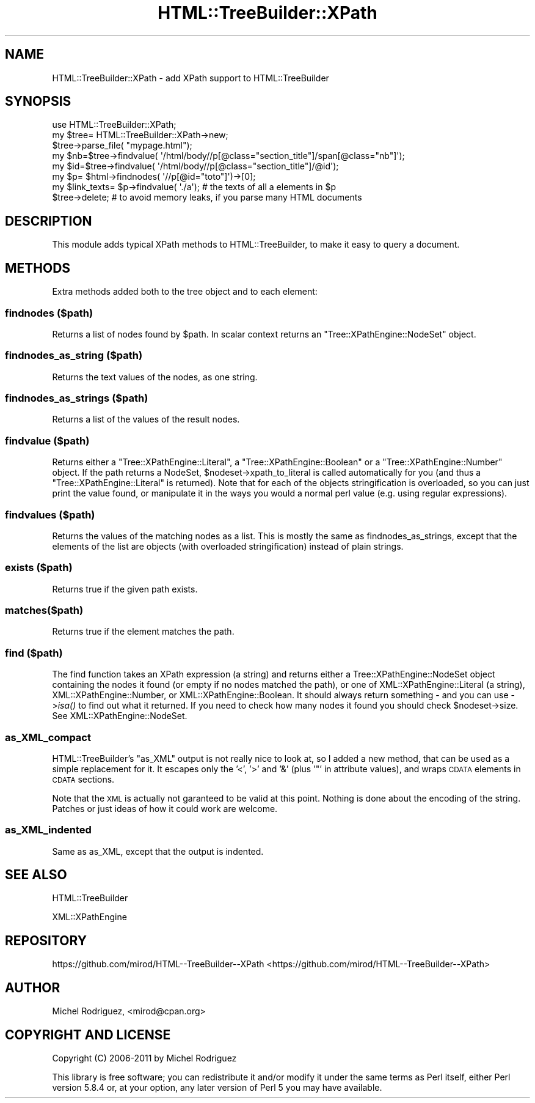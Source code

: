 .\" Automatically generated by Pod::Man 2.23 (Pod::Simple 3.14)
.\"
.\" Standard preamble:
.\" ========================================================================
.de Sp \" Vertical space (when we can't use .PP)
.if t .sp .5v
.if n .sp
..
.de Vb \" Begin verbatim text
.ft CW
.nf
.ne \\$1
..
.de Ve \" End verbatim text
.ft R
.fi
..
.\" Set up some character translations and predefined strings.  \*(-- will
.\" give an unbreakable dash, \*(PI will give pi, \*(L" will give a left
.\" double quote, and \*(R" will give a right double quote.  \*(C+ will
.\" give a nicer C++.  Capital omega is used to do unbreakable dashes and
.\" therefore won't be available.  \*(C` and \*(C' expand to `' in nroff,
.\" nothing in troff, for use with C<>.
.tr \(*W-
.ds C+ C\v'-.1v'\h'-1p'\s-2+\h'-1p'+\s0\v'.1v'\h'-1p'
.ie n \{\
.    ds -- \(*W-
.    ds PI pi
.    if (\n(.H=4u)&(1m=24u) .ds -- \(*W\h'-12u'\(*W\h'-12u'-\" diablo 10 pitch
.    if (\n(.H=4u)&(1m=20u) .ds -- \(*W\h'-12u'\(*W\h'-8u'-\"  diablo 12 pitch
.    ds L" ""
.    ds R" ""
.    ds C` ""
.    ds C' ""
'br\}
.el\{\
.    ds -- \|\(em\|
.    ds PI \(*p
.    ds L" ``
.    ds R" ''
'br\}
.\"
.\" Escape single quotes in literal strings from groff's Unicode transform.
.ie \n(.g .ds Aq \(aq
.el       .ds Aq '
.\"
.\" If the F register is turned on, we'll generate index entries on stderr for
.\" titles (.TH), headers (.SH), subsections (.SS), items (.Ip), and index
.\" entries marked with X<> in POD.  Of course, you'll have to process the
.\" output yourself in some meaningful fashion.
.ie \nF \{\
.    de IX
.    tm Index:\\$1\t\\n%\t"\\$2"
..
.    nr % 0
.    rr F
.\}
.el \{\
.    de IX
..
.\}
.\"
.\" Accent mark definitions (@(#)ms.acc 1.5 88/02/08 SMI; from UCB 4.2).
.\" Fear.  Run.  Save yourself.  No user-serviceable parts.
.    \" fudge factors for nroff and troff
.if n \{\
.    ds #H 0
.    ds #V .8m
.    ds #F .3m
.    ds #[ \f1
.    ds #] \fP
.\}
.if t \{\
.    ds #H ((1u-(\\\\n(.fu%2u))*.13m)
.    ds #V .6m
.    ds #F 0
.    ds #[ \&
.    ds #] \&
.\}
.    \" simple accents for nroff and troff
.if n \{\
.    ds ' \&
.    ds ` \&
.    ds ^ \&
.    ds , \&
.    ds ~ ~
.    ds /
.\}
.if t \{\
.    ds ' \\k:\h'-(\\n(.wu*8/10-\*(#H)'\'\h"|\\n:u"
.    ds ` \\k:\h'-(\\n(.wu*8/10-\*(#H)'\`\h'|\\n:u'
.    ds ^ \\k:\h'-(\\n(.wu*10/11-\*(#H)'^\h'|\\n:u'
.    ds , \\k:\h'-(\\n(.wu*8/10)',\h'|\\n:u'
.    ds ~ \\k:\h'-(\\n(.wu-\*(#H-.1m)'~\h'|\\n:u'
.    ds / \\k:\h'-(\\n(.wu*8/10-\*(#H)'\z\(sl\h'|\\n:u'
.\}
.    \" troff and (daisy-wheel) nroff accents
.ds : \\k:\h'-(\\n(.wu*8/10-\*(#H+.1m+\*(#F)'\v'-\*(#V'\z.\h'.2m+\*(#F'.\h'|\\n:u'\v'\*(#V'
.ds 8 \h'\*(#H'\(*b\h'-\*(#H'
.ds o \\k:\h'-(\\n(.wu+\w'\(de'u-\*(#H)/2u'\v'-.3n'\*(#[\z\(de\v'.3n'\h'|\\n:u'\*(#]
.ds d- \h'\*(#H'\(pd\h'-\w'~'u'\v'-.25m'\f2\(hy\fP\v'.25m'\h'-\*(#H'
.ds D- D\\k:\h'-\w'D'u'\v'-.11m'\z\(hy\v'.11m'\h'|\\n:u'
.ds th \*(#[\v'.3m'\s+1I\s-1\v'-.3m'\h'-(\w'I'u*2/3)'\s-1o\s+1\*(#]
.ds Th \*(#[\s+2I\s-2\h'-\w'I'u*3/5'\v'-.3m'o\v'.3m'\*(#]
.ds ae a\h'-(\w'a'u*4/10)'e
.ds Ae A\h'-(\w'A'u*4/10)'E
.    \" corrections for vroff
.if v .ds ~ \\k:\h'-(\\n(.wu*9/10-\*(#H)'\s-2\u~\d\s+2\h'|\\n:u'
.if v .ds ^ \\k:\h'-(\\n(.wu*10/11-\*(#H)'\v'-.4m'^\v'.4m'\h'|\\n:u'
.    \" for low resolution devices (crt and lpr)
.if \n(.H>23 .if \n(.V>19 \
\{\
.    ds : e
.    ds 8 ss
.    ds o a
.    ds d- d\h'-1'\(ga
.    ds D- D\h'-1'\(hy
.    ds th \o'bp'
.    ds Th \o'LP'
.    ds ae ae
.    ds Ae AE
.\}
.rm #[ #] #H #V #F C
.\" ========================================================================
.\"
.IX Title "HTML::TreeBuilder::XPath 3"
.TH HTML::TreeBuilder::XPath 3 "2011-09-20" "perl v5.12.4" "User Contributed Perl Documentation"
.\" For nroff, turn off justification.  Always turn off hyphenation; it makes
.\" way too many mistakes in technical documents.
.if n .ad l
.nh
.SH "NAME"
HTML::TreeBuilder::XPath \- add XPath support to HTML::TreeBuilder
.SH "SYNOPSIS"
.IX Header "SYNOPSIS"
.Vb 5
\&  use HTML::TreeBuilder::XPath;
\&  my $tree= HTML::TreeBuilder::XPath\->new;
\&  $tree\->parse_file( "mypage.html");
\&  my $nb=$tree\->findvalue( \*(Aq/html/body//p[@class="section_title"]/span[@class="nb"]\*(Aq);
\&  my $id=$tree\->findvalue( \*(Aq/html/body//p[@class="section_title"]/@id\*(Aq);
\&
\&  my $p= $html\->findnodes( \*(Aq//p[@id="toto"]\*(Aq)\->[0];
\&  my $link_texts= $p\->findvalue( \*(Aq./a\*(Aq); # the texts of all a elements in $p
\&  $tree\->delete; # to avoid memory leaks, if you parse many HTML documents
.Ve
.SH "DESCRIPTION"
.IX Header "DESCRIPTION"
This module adds typical XPath methods to HTML::TreeBuilder, to make it
easy to query a document.
.SH "METHODS"
.IX Header "METHODS"
Extra methods added both to the tree object and to each element:
.SS "findnodes ($path)"
.IX Subsection "findnodes ($path)"
Returns a list of nodes found by \f(CW$path\fR.
In scalar context returns an \f(CW\*(C`Tree::XPathEngine::NodeSet\*(C'\fR object.
.SS "findnodes_as_string ($path)"
.IX Subsection "findnodes_as_string ($path)"
Returns the text values of the nodes, as one string.
.SS "findnodes_as_strings ($path)"
.IX Subsection "findnodes_as_strings ($path)"
Returns a list of the values of the result nodes.
.SS "findvalue ($path)"
.IX Subsection "findvalue ($path)"
Returns either a \f(CW\*(C`Tree::XPathEngine::Literal\*(C'\fR, a \f(CW\*(C`Tree::XPathEngine::Boolean\*(C'\fR
or a \f(CW\*(C`Tree::XPathEngine::Number\*(C'\fR object. If the path returns a NodeSet,
\&\f(CW$nodeset\fR\->xpath_to_literal is called automatically for you (and thus a
\&\f(CW\*(C`Tree::XPathEngine::Literal\*(C'\fR is returned). Note that
for each of the objects stringification is overloaded, so you can just
print the value found, or manipulate it in the ways you would a normal
perl value (e.g. using regular expressions).
.SS "findvalues ($path)"
.IX Subsection "findvalues ($path)"
Returns the values of the matching nodes as a list. This is mostly the same
as findnodes_as_strings, except that the elements of the list are objects
(with overloaded stringification) instead of plain strings.
.SS "exists ($path)"
.IX Subsection "exists ($path)"
Returns true if the given path exists.
.SS "matches($path)"
.IX Subsection "matches($path)"
Returns true if the element matches the path.
.SS "find ($path)"
.IX Subsection "find ($path)"
The find function takes an XPath expression (a string) and returns either a
Tree::XPathEngine::NodeSet object containing the nodes it found (or empty if
no nodes matched the path), or one of XML::XPathEngine::Literal (a string),
XML::XPathEngine::Number, or XML::XPathEngine::Boolean. It should always
return something \- and you can use \->\fIisa()\fR to find out what it returned. If
you need to check how many nodes it found you should check \f(CW$nodeset\fR\->size.
See XML::XPathEngine::NodeSet.
.SS "as_XML_compact"
.IX Subsection "as_XML_compact"
HTML::TreeBuilder's \f(CW\*(C`as_XML\*(C'\fR output is not really nice to look at, so
I added a new method, that can be used as a simple replacement for it. 
It escapes only the '<', '>' and '&' (plus '"' in attribute values), and
wraps \s-1CDATA\s0 elements in \s-1CDATA\s0 sections.
.PP
Note that the \s-1XML\s0 is actually not garanteed to be valid at this point. Nothing
is done about the encoding of the string. Patches or just ideas of how it could
work are welcome.
.SS "as_XML_indented"
.IX Subsection "as_XML_indented"
Same as as_XML, except that the output is indented.
.SH "SEE ALSO"
.IX Header "SEE ALSO"
HTML::TreeBuilder
.PP
XML::XPathEngine
.SH "REPOSITORY"
.IX Header "REPOSITORY"
https://github.com/mirod/HTML\*(--TreeBuilder\-\-XPath <https://github.com/mirod/HTML--TreeBuilder--XPath>
.SH "AUTHOR"
.IX Header "AUTHOR"
Michel Rodriguez, <mirod@cpan.org>
.SH "COPYRIGHT AND LICENSE"
.IX Header "COPYRIGHT AND LICENSE"
Copyright (C) 2006\-2011 by Michel Rodriguez
.PP
This library is free software; you can redistribute it and/or modify
it under the same terms as Perl itself, either Perl version 5.8.4 or,
at your option, any later version of Perl 5 you may have available.
